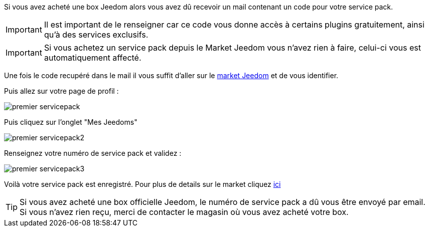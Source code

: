 Si vous avez acheté une box Jeedom alors vous avez dû recevoir un mail contenant un code pour votre service pack.

[IMPORTANT]
Il est important de le renseigner car ce code vous donne accès à certains plugins gratuitement, ainsi qu'à des services exclusifs.

[IMPORTANT]
Si vous achetez un service pack depuis le Market Jeedom vous n'avez rien à faire, celui-ci vous est automatiquement affecté.

Une fois le code recupéré dans le mail il vous suffit d'aller sur le link:https://market.jeedom.fr[market Jeedom] et de vous identifier.

Puis allez sur votre page de profil :

image::../images/premier-servicepack.png[]

Puis cliquez sur l'onglet "Mes Jeedoms"

image::../images/premier-servicepack2.png[]

Renseignez votre numéro de service pack et validez :

image::../images/premier-servicepack3.png[]

Voilà votre service pack est enregistré. Pour plus de details sur le market cliquez link:https://www.jeedom.fr/doc/documentation/core/fr_FR/doc-core-market.html[ici]

[icon="../images/plugin/tip.png"]
[TIP]
Si vous avez acheté une box officielle Jeedom, le numéro de service pack a dû vous être envoyé par email. Si vous n'avez rien reçu, merci de contacter le magasin où vous avez acheté votre box.
